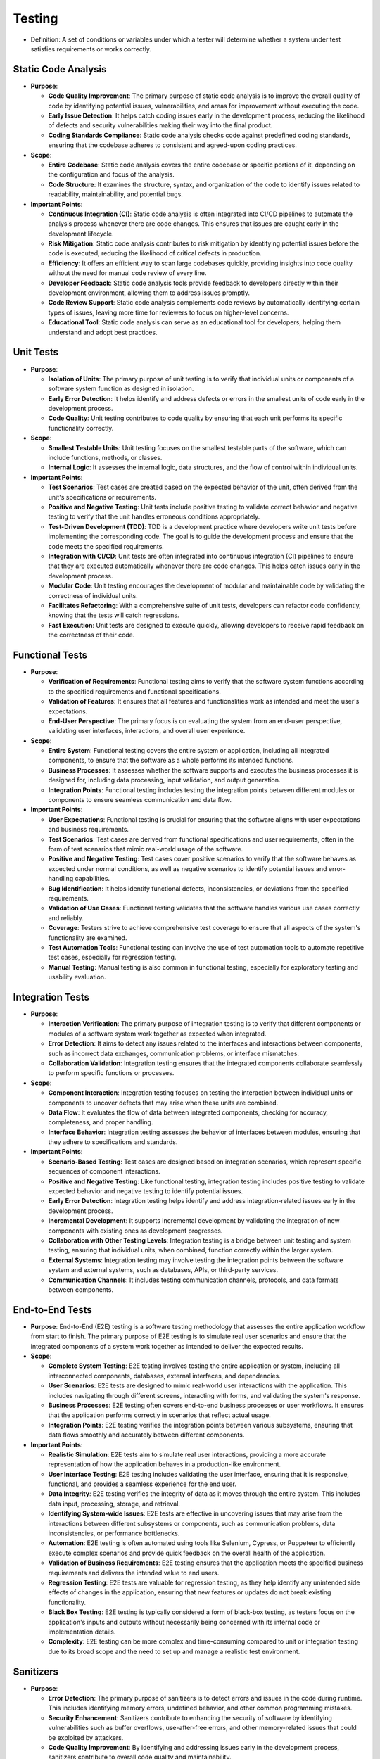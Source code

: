 Testing
============================================
- Definition: A set of conditions or variables under which a tester will determine
  whether a system under test satisfies requirements or works correctly.

Static Code Analysis
--------------------------------------------
- **Purpose**:

  - **Code Quality Improvement**: The primary purpose of static code analysis is to
    improve the overall quality of code by identifying potential issues, vulnerabilities,
    and areas for improvement without executing the code.
  - **Early Issue Detection**: It helps catch coding issues early in the development process,
    reducing the likelihood of defects and security vulnerabilities making their way into the
    final product.
  - **Coding Standards Compliance**: Static code analysis checks code against predefined coding
    standards, ensuring that the codebase adheres to consistent and agreed-upon coding practices.

- **Scope**:

  - **Entire Codebase**: Static code analysis covers the entire codebase or specific portions of
    it, depending on the configuration and focus of the analysis.
  - **Code Structure**: It examines the structure, syntax, and organization of the code to identify
    issues related to readability, maintainability, and potential bugs.

- **Important Points**:

  - **Continuous Integration (CI)**: Static code analysis is often integrated into CI/CD
    pipelines to automate the analysis process whenever there are code changes. This ensures
    that issues are caught early in the development lifecycle.
  - **Risk Mitigation**: Static code analysis contributes to risk mitigation by identifying
    potential issues before the code is executed, reducing the likelihood of critical defects
    in production.
  - **Efficiency**: It offers an efficient way to scan large codebases quickly, providing insights
    into code quality without the need for manual code review of every line.
  - **Developer Feedback**: Static code analysis tools provide feedback to developers directly
    within their development environment, allowing them to address issues promptly.
  - **Code Review Support**: Static code analysis complements code reviews by automatically
    identifying certain types of issues, leaving more time for reviewers to focus on higher-level
    concerns.
  - **Educational Tool**: Static code analysis can serve as an educational tool for developers,
    helping them understand and adopt best practices.


Unit Tests
--------------------------------------------
- **Purpose**:

  - **Isolation of Units**: The primary purpose of unit testing is to verify that
    individual units or components of a software system function as designed in isolation.
  - **Early Error Detection**: It helps identify and address defects or errors in the
    smallest units of code early in the development process.
  - **Code Quality**: Unit testing contributes to code quality by ensuring that each unit
    performs its specific functionality correctly.

- **Scope**:

  - **Smallest Testable Units**: Unit testing focuses on the smallest testable parts of
    the software, which can include functions, methods, or classes.
  - **Internal Logic**: It assesses the internal logic, data structures, and the flow of
    control within individual units.

- **Important Points**:

  - **Test Scenarios**: Test cases are created based on the expected behavior of the unit,
    often derived from the unit's specifications or requirements.
  - **Positive and Negative Testing**: Unit tests include positive testing to validate
    correct behavior and negative testing to verify that the unit handles erroneous
    conditions appropriately.
  - **Test-Driven Development (TDD)**: TDD is a development practice where developers write
    unit tests before implementing the corresponding code. The goal is to guide the
    development process and ensure that the code meets the specified requirements.
  - **Integration with CI/CD**: Unit tests are often integrated into continuous integration
    (CI) pipelines to ensure that they are executed automatically whenever there are code
    changes. This helps catch issues early in the development process.
  - **Modular Code**: Unit testing encourages the development of modular and maintainable
    code by validating the correctness of individual units.
  - **Facilitates Refactoring**: With a comprehensive suite of unit tests, developers can
    refactor code confidently, knowing that the tests will catch regressions.
  - **Fast Execution**: Unit tests are designed to execute quickly, allowing developers to
    receive rapid feedback on the correctness of their code.


.. test:: User Authentication Positive Test
  :id: UT_001
  :status: open
  :links: IMPL_001

  - **Input**: Valid username and password.
  - **Expected Outcome**: Authentication successful.


.. test:: User Authentication Negative Test - Incorrect Password
  :id: UT_002
  :status: open
  :links: IMPL_001
   
  - **Input**: Valid username with an incorrect password.
  - **Expected Outcome**: Authentication fails.


.. test:: User Authentication Negative Test - User Not Found
  :id: UT_003
  :status: open
  :links: IMPL_001
   
  - **Input**: Invalid username.
  - **Expected Outcome**: Authentication fails.


.. test:: Add Book Positive Test
  :id: UT_004
  :status: open
  :links: IMPL_002
   
  - **Input**: Valid book details.
  - **Expected Outcome**: Book is successfully added to the library catalog.


.. test:: Add Book Negative Test - Duplicate Book
  :id: UT_005
  :status: open
  :links: IMPL_002
   
  - **Input**: Attempt to add a book that already exists.
  - **Expected Outcome**: Book addition fails with a duplicate entry error.


.. test:: Borrow Book Positive Test
  :id: UT_006
  :tags: mvp
  :status: open
  :links: IMPL_003
   
  - **Input**: Valid user and book details.
  - **Expected Outcome**: User successfully borrows the book.


.. test:: Borrow Book Negative Test - Book Not Available
  :id: UT_007
  :tags: mvp
  :status: open
  :links: IMPL_003
   
  - **Input**: Attempt to borrow a book that is not available.
  - **Expected Outcome**: Borrowing fails with an "unavailable" status.


.. test:: Return Book Positive Test
  :id: UT_008
  :tags: mvp
  :status: open
  :links: IMPL_004
   
  - **Input**: Valid user and book details for a borrowed book.
  - **Expected Outcome**: User successfully returns the book.


.. test:: Return Book Negative Test - Invalid Book
  :id: UT_009
  :tags: mvp
  :status: open
  :links: IMPL_004
   
  - **Input**: Attempt to return a book that the user did not borrow.
  - **Expected Outcome**: Return fails with an "invalid return" status.


.. test:: Search Books Positive Test - Exact Match
  :id: UT_010
  :status: open
   
  - **Input**: Valid search query matching a book exactly.
  - **Expected Outcome**: System returns the book in the search results.


.. test:: Search Books Positive Test - Partial Match
  :id: UT_011
  :status: open
   
  - **Input**: Valid search query with partial book details.
  - **Expected Outcome**: System returns relevant books in the search results.
  

.. test:: Search Books Negative Test - No Match
  :id: UT_012
  :status: open
   
  - **Input**: Search query with no matching books.
  - **Expected Outcome**: System returns an empty result set.


Functional Tests
--------------------------------------------
- **Purpose**:

  - **Verification of Requirements**: Functional testing aims to verify that the
    software system functions according to the specified requirements and functional
    specifications.
  - **Validation of Features**: It ensures that all features and functionalities
    work as intended and meet the user's expectations.
  - **End-User Perspective**: The primary focus is on evaluating the system from
    an end-user perspective, validating user interfaces, interactions, and overall
    user experience.

- **Scope**:

  - **Entire System**: Functional testing covers the entire system or application,
    including all integrated components, to ensure that the software as a whole
    performs its intended functions.
  - **Business Processes**: It assesses whether the software supports and executes
    the business processes it is designed for, including data processing, input
    validation, and output generation.
  - **Integration Points**: Functional testing includes testing the integration
    points between different modules or components to ensure seamless communication
    and data flow.

- **Important Points**:

  - **User Expectations**: Functional testing is crucial for ensuring that the
    software aligns with user expectations and business requirements.
  - **Test Scenarios**: Test cases are derived from functional specifications
    and user requirements, often in the form of test scenarios that mimic
    real-world usage of the software.
  - **Positive and Negative Testing**: Test cases cover positive scenarios to
    verify that the software behaves as expected under normal conditions, as
    well as negative scenarios to identify potential issues and error-handling
    capabilities.
  - **Bug Identification**: It helps identify functional defects, inconsistencies,
    or deviations from the specified requirements.
  - **Validation of Use Cases**: Functional testing validates that the software
    handles various use cases correctly and reliably.
  - **Coverage**: Testers strive to achieve comprehensive test coverage to ensure
    that all aspects of the system's functionality are examined.
  - **Test Automation Tools**: Functional testing can involve the use of test
    automation tools to automate repetitive test cases, especially for regression
    testing.
  - **Manual Testing**: Manual testing is also common in functional testing,
    especially for exploratory testing and usability evaluation.

.. test:: User Authentication Positive Scenario - Successful Login
  :id: FT_001
  :status: open
  :links: IMPL_001

  - **Steps**:

    1. Open the application and navigate to the login screen.
    2. Enter valid user credentials (username and password).
    3. Click on the login button.

  - **Expected Outcome**: Verify that the system allows access to the user's
    account dashboard.


.. test:: User Authentication Negative Scenario - Invalid Credentials
  :id: FT_002
  :status: open
  :links: IMPL_001

  - **Steps**:

    1. Open the application and navigate to the login screen.
    2. Enter invalid user credentials.
    3. Click on the login button.
    
  - **Expected Outcome**: Verify that the system displays an appropriate error message.


.. test:: User Authentication Negative Scenario - Account Lockout
  :id: FT_003
  :status: open
  :links: IMPL_001

  - **Steps**: Attempt to log in with incorrect credentials multiple times.
    
  - **Expected Outcome**: Verify that the system locks the account after a predefined
    number of unsuccessful login attempts.


.. test:: Add Book Positive Scenario - Adding a New Book
  :id: FT_004
  :status: open

  - **Steps**:

    1. Log in as an administrator.
    2. Navigate to the library catalog section.
    3. Click on the "Add New Book" button.
    4. Fill in all the required information for a new book.
    5. Click on the "Save" button.
    
  - **Expected Outcome**: Verify that the new book is successfully added to the library catalog.


.. test:: Add Book Negative Scenario - Incomplete Book Information
  :id: FT_005
  :status: open

  - **Steps**:

    1. Log in as an administrator.
    2. Navigate to the library catalog section.
    3. Click on the "Add New Book" button.
    4. Enter incomplete information for a new book.
    5. Attempt to save the book.
    
  - **Expected Outcome**: Verify that the system prevents saving with incomplete information.


.. test:: Borrow Book Positive Scenario - Successful Borrowing
  :id: FT_006
  :tags: mvp
  :status: open
  :links: IMPL_003

  - **Steps**:

    1. Log in as a registered user.
    2. Search for an available book in the library catalog.
    3. Click on the "Borrow" button for the selected book.
    
  - **Expected Outcome**: Verify that the system confirms the successful borrowing of the book.


.. test:: Borrow Book Negative Scenario - Unavailable Book
  :id: FT_007
  :tags: mvp
  :status: open
  :links: IMPL_003

  - **Steps**:

    1. Log in as a registered user.
    2. Search for a book that is already checked out or unavailable.
    3. Attempt to borrow the unavailable book.
    
  - **Expected Outcome**: Verify that the system provides a clear message indicating the unavailability.


.. test:: Return Book Positive Scenario - Successful Return
  :id: FT_008
  :tags: mvp
  :status: open
  :links: IMPL_004

  - **Steps**:

    1. Log in as a registered user.
    2. Navigate to the user's account section showing borrowed books.
    3. Click on the "Return" button for a borrowed book.
    
  - **Expected Outcome**: Verify that the system confirms the successful return of the book.


.. test:: Return Book Negative Scenario - Returning Unborrowed Book
  :id: FT_009
  :tags: mvp
  :status: open
  :links: IMPL_004

  - **Steps**:

    1. Log in as a registered user.
    2. Navigate to the user's account section showing borrowed books.
    3. Attempt to return a book that was not borrowed.
    
  - **Expected Outcome**: Verify that the system prevents the return and provides an appropriate message.


.. test:: Search Books Positive Scenario - Successful Search
  :id: FT_010
  :status: open

  - **Steps**:

    1. Open the application and navigate to the library catalog.
    2. Enter valid search criteria (title, author, genre) for a known book.
    3. Click on the search button.
    
  - **Expected Outcome**: Verify that the system displays the relevant information for the matching books.


.. test:: Search Books Negative Scenario - No Matching Results
  :id: FT_011
  :status: open

  - **Steps**:

    1. Open the application and navigate to the library catalog.
    2. Enter search criteria that do not match any books.
    3. Click on the search button.
    
  - **Expected Outcome**: Verify that the system displays a message indicating no matching results.




Integration Tests
--------------------------------------------
- **Purpose**:

  - **Interaction Verification**: The primary purpose of integration testing is to
    verify that different components or modules of a software system work together
    as expected when integrated.
  - **Error Detection**: It aims to detect any issues related to the interfaces and
    interactions between components, such as incorrect data exchanges, communication
    problems, or interface mismatches.
  - **Collaboration Validation**: Integration testing ensures that the integrated
    components collaborate seamlessly to perform specific functions or processes.

- **Scope**:

  - **Component Interaction**: Integration testing focuses on testing the interaction
    between individual units or components to uncover defects that may arise when these
    units are combined.
  - **Data Flow**: It evaluates the flow of data between integrated components, checking
    for accuracy, completeness, and proper handling.
  - **Interface Behavior**: Integration testing assesses the behavior of interfaces
    between modules, ensuring that they adhere to specifications and standards.

- **Important Points**:

  - **Scenario-Based Testing**: Test cases are designed based on integration scenarios,
    which represent specific sequences of component interactions.
  - **Positive and Negative Testing**: Like functional testing, integration testing
    includes positive testing to validate expected behavior and negative testing to
    identify potential issues.
  - **Early Error Detection**: Integration testing helps identify and address
    integration-related issues early in the development process.
  - **Incremental Development**: It supports incremental development by validating
    the integration of new components with existing ones as development progresses.
  - **Collaboration with Other Testing Levels**: Integration testing is a bridge between
    unit testing and system testing, ensuring that individual units, when combined,
    function correctly within the larger system.
  - **External Systems**: Integration testing may involve testing the integration points
    between the software system and external systems, such as databases, APIs, or
    third-party services.
  - **Communication Channels**: It includes testing communication channels, protocols,
    and data formats between components.


.. test:: Integration of User Authentication (FR_001) with Security (NFR_002)
  :id: IT_001
  :status: open
  :links: FR_001; NFR_002

  - **Steps**:

    1. Simulate a user authentication process.
    2. Verify that the user authentication module securely stores passwords using hashing and salting.
    
  - **Expected Outcome**: Ensure that the integration between user authentication and security measures
    is seamless and passwords are handled securely.


.. test:: Integration of Add Book (FR_002) with Backup and Recovery (NFR_005)
  :id: IT_002
  :status: open
  :links: FR_002; NFR_005

  - **Steps**:

    1. Add a new book to the library catalog.
    2. Trigger a backup process.
    3. Simulate a data loss scenario.
    4. Initiate a data restoration process.
    
  - **Expected Outcome**: Confirm that the integration between adding a book and the backup system
    allows for successful data recovery in case of a loss.


.. test:: Integration of Borrow Book (FR_003) with Performance (NFR_001)
  :id: IT_003
  :tags: mvp
  :status: open
  :links: FR_003; NFR_001

  - **Steps**:

    1. Simulate multiple users attempting to borrow books concurrently.
    2. Measure the system's response time during the concurrent borrowing process.
    
  - **Expected Outcome**: Verify that the system can handle concurrent borrow requests
    within the specified response time.


.. test:: Integration of Return Book (FR_004) with Accessibility (NFR_004)
  :id: IT_004
  :tags: mvp
  :status: open
  :links: FR_004; NFR_004

  - **Steps**:

    1. Simulate a user returning a book through the user interface.
    2. Test the user interface accessibility for users with disabilities during the return process.
    
  - **Expected Outcome**: Ensure that the return book functionality is accessible to users
    with disabilities, meeting accessibility requirements.


.. test:: Integration of Search Books (FR_005) with Medium (NFR_003)
  :id: IT_005
  :status: open
  :links: FR_005; NFR_003

  - **Steps**:

    1. Perform a search for books in the library catalog with a large dataset.
    2. Simulate additional users searching for books simultaneously.
    
  - **Expected Outcome**: Confirm that the system can handle searching for books
    with a large dataset and concurrent users, meeting medium concurrency requirements.


End-to-End Tests
--------------------------------------------
- **Purpose**: End-to-End (E2E) testing is a software testing methodology that assesses
  the entire application workflow from start to finish. The primary purpose of E2E testing
  is to simulate real user scenarios and ensure that the integrated components of a system
  work together as intended to deliver the expected results.

- **Scope**:

  - **Complete System Testing**: E2E testing involves testing the entire application or
    system, including all interconnected components, databases, external interfaces,
    and dependencies.
  - **User Scenarios**: E2E tests are designed to mimic real-world user interactions with
    the application. This includes navigating through different screens, interacting with
    forms, and validating the system's response.
  - **Business Processes**: E2E testing often covers end-to-end business processes or user
    workflows. It ensures that the application performs correctly in scenarios that reflect
    actual usage.
  - **Integration Points**: E2E testing verifies the integration points between various
    subsystems, ensuring that data flows smoothly and accurately between different
    components.

- **Important Points**:

  - **Realistic Simulation**: E2E tests aim to simulate real user interactions, providing
    a more accurate representation of how the application behaves in a production-like
    environment.
  - **User Interface Testing**: E2E testing includes validating the user interface,
    ensuring that it is responsive, functional, and provides a seamless experience for
    the end user.
  - **Data Integrity**: E2E testing verifies the integrity of data as it moves through
    the entire system. This includes data input, processing, storage, and retrieval.
  - **Identifying System-wide Issues**: E2E tests are effective in uncovering issues
    that may arise from the interactions between different subsystems or components,
    such as communication problems, data inconsistencies, or performance bottlenecks.
  - **Automation**: E2E testing is often automated using tools like Selenium, Cypress,
    or Puppeteer to efficiently execute complex scenarios and provide quick feedback
    on the overall health of the application.
  - **Validation of Business Requirements**: E2E testing ensures that the application
    meets the specified business requirements and delivers the intended value to end
    users.
  - **Regression Testing**: E2E tests are valuable for regression testing, as they
    help identify any unintended side effects of changes in the application, ensuring
    that new features or updates do not break existing functionality.
  - **Black Box Testing**: E2E testing is typically considered a form of black-box testing,
    as testers focus on the application's inputs and outputs without necessarily being concerned
    with its internal code or implementation details.
  - **Complexity**: E2E testing can be more complex and time-consuming compared to unit or
    integration testing due to its broad scope and the need to set up and manage a realistic
    test environment.

.. test:: End-to-End Authentication (FR_001) and Security (NFR_002)
  :id: E2ET_001
  :status: open
  :links: FR_001; NFR_002

  - **Steps**:

    1. Open the application and navigate to the login screen.
    2. Enter valid user credentials.
    3. Verify that the user is successfully authenticated.
    4. Access the system dashboard.
    5. Change the user password.
    6. Log out and attempt to log in with the updated password.
    
  - **Expected Outcome**: Confirm that the end-to-end authentication process works seamlessly,
    and the password is securely updated.


.. test:: End-to-End Adding a Book (FR_002) and Backup/Recovery (NFR_005)
  :id: E2ET_002
  :status: open
  :links: FR_002; NFR_005

  - **Steps**:

    1. Log in as an administrator.
    2. Add a new book to the library catalog.
    3. Trigger a backup process.
    4. Simulate a data loss scenario.
    5. Initiate a data restoration process.
    6. Verify that the added book is restored after data recovery.
    
  - **Expected Outcome**: Ensure that adding a book is successfully backed up and
    restored in case of data loss.


.. test:: End-to-End Borrowing a Book (FR_003) with Performance (NFR_001)
  :id: E2ET_003
  :status: open
  :links: FR_002; NFR_005

  - **Steps**:

    1. Log in as a registered user.
    2. Search for an available book in the library catalog.
    3. Simulate multiple users concurrently borrowing books.
    4. Verify that the system responds within the specified time during concurrent
       borrow operations.
    
  - **Expected Outcome**: Confirm that the end-to-end borrowing process meets performance
    requirements under concurrent user scenarios.


.. test:: End-to-End Returning a Book (FR_004) and Accessibility (NFR_004)
  :id: E2ET_004
  :status: open
  :links: FR_004; NFR_004

  - **Steps**:

    1. Log in as a registered user.
    2. Borrow a book and then return it.
    3. Verify the accessibility of the user interface during the return process, using
       assistive technologies.
    
  - **Expected Outcome**: Ensure that the end-to-end process of borrowing and returning
    a book is accessible to users with disabilities.


.. test:: End-to-End Searching for Books (FR_005) with Medium (NFR_003)
  :id: E2ET_005
  :status: open
  :links: FR_005; NFR_003

  - **Steps**:

    1. Open the application and navigate to the library catalog.
    2. Perform a search for books with a large dataset.
    3. Simulate additional users searching for books simultaneously.
    4. Verify that the system handles searching for books with a large dataset and
       concurrent users.
    
  - **Expected Outcome**: Confirm that the end-to-end search functionality meets medium
    concurrency requirements.


Sanitizers
--------------------------------------------
- **Purpose**:

  - **Error Detection**: The primary purpose of sanitizers is to detect errors and issues
    in the code during runtime. This includes identifying memory errors, undefined behavior,
    and other common programming mistakes.
  - **Security Enhancement**: Sanitizers contribute to enhancing the security of software by
    identifying vulnerabilities such as buffer overflows, use-after-free errors, and other
    memory-related issues that could be exploited by attackers.
  - **Code Quality Improvement**: By identifying and addressing issues early in the development
    process, sanitizers contribute to overall code quality and maintainability.

- **Scope**:

  - **Runtime Analysis**: Sanitizers operate during runtime, analyzing the behavior of the code
    as it executes. This is in contrast to static analyzers, which analyze the code without
    executing it.
  - **AddressSanitizer (ASan)**: Detects memory errors, including out-of-bounds accesses,
    use-after-free, and memory leaks.
  - **MemorySanitizer (MSan)**: Focuses on detecting the use of uninitialized memory.
  - **UndefinedBehaviorSanitizer (UBSan)**: Identifies undefined behavior in the code,
    helping catch issues that might lead to unexpected results.
  - **ThreadSanitizer (TSan)**: Detects data races and other threading-related issues.

- **Important Points**:

  - **Complementary to Testing**: While testing, including unit testing and integration testing,
    is crucial, sanitizers offer an additional layer of defense by dynamically analyzing the
    code during execution.
  - **Continuous Integration (CI)**: Sanitizers are commonly used in CI pipelines to automatically
    check code for issues whenever changes are made. This helps catch problems early and ensures
    that the codebase remains free of common errors.
  - **Security Benefits**: Sanitizers contribute significantly to improving the security
    posture of a software application by identifying potential vulnerabilities.
  - **Early Bug Detection**: Sanitizers help catch bugs and issues early in the development
    process, reducing the likelihood of introducing defects into the codebase.
  - **Overhead**: Using sanitizers may introduce some performance overhead, as the tools
    instrument the code to detect issues. However, the benefits of catching and fixing bugs
    early generally outweigh the performance impact, especially during development and testing phases.


Test Data
--------------------------------------------
- **Definition**: Test data refers to data used during testing to ensure that the system
  processes information correctly under different conditions.

Test Environments
--------------------------------------------
- **Definition**: Test environments involve the specification of the environments in which
  testing will be conducted, including hardware, software, and network configurations.